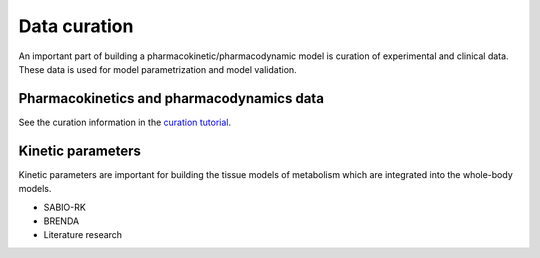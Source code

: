 Data curation
=============
An important part of building a pharmacokinetic/pharmacodynamic model is curation of experimental and clinical data. These data is used for model parametrization and model validation.  

Pharmacokinetics and pharmacodynamics data
------------------------------------------
See the curation information in the
`curation tutorial
<https://github.com/matthiaskoenig/pkdb_data/blob/develop/CURATION.md>`_.

Kinetic parameters
------------------
Kinetic parameters are important for building the tissue models of metabolism which are integrated into the whole-body models.

- SABIO-RK
- BRENDA
- Literature research
